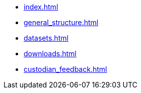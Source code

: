 * xref:index.adoc[]
* xref:general_structure.adoc[]
* xref:datasets.adoc[]
* xref:downloads.adoc[]
* xref:custodian_feedback.adoc[]